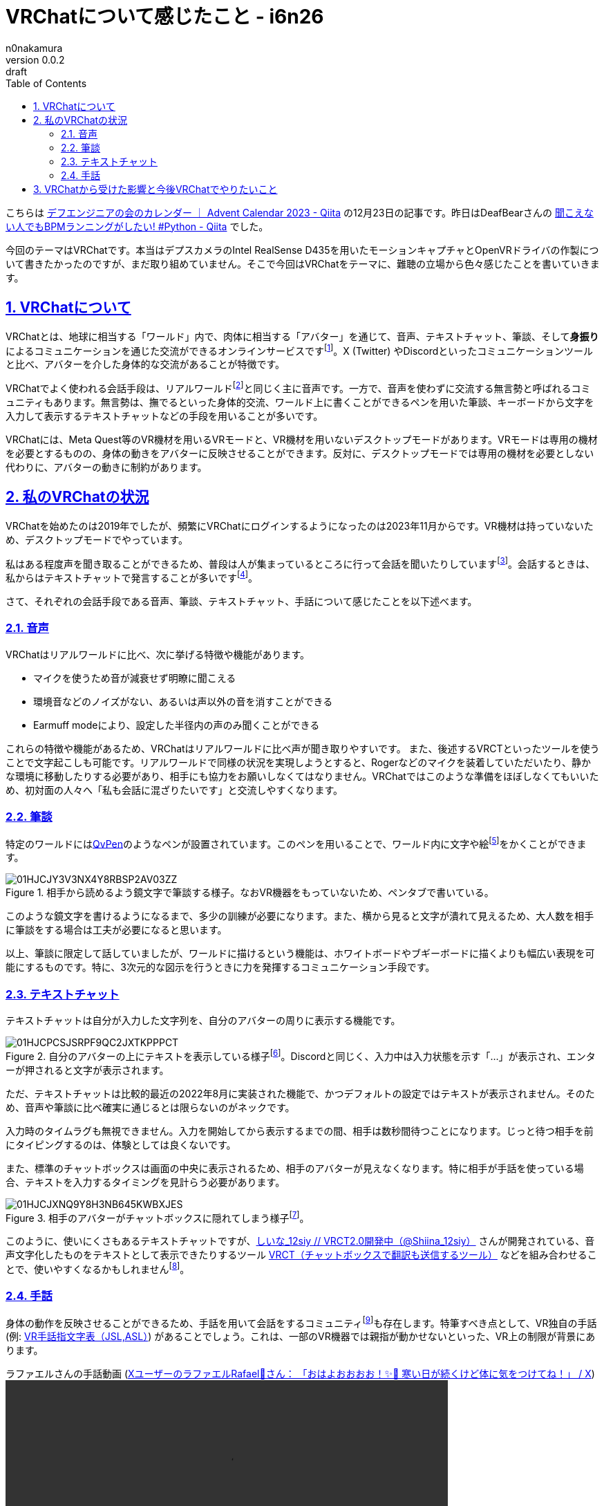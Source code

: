 = VRChatについて感じたこと - i6n26
n0nakamura
v0.0.2: draft
:backend: xhtml5
:experimental:
:sectnums: 
:sectnumlevels: 2
:sectlinks: 
:toc: auto
:lang: ja
:tabsize: 2
:favicon: 01GSH7D013HQPGGT11GD277EN2.svg
:stylesheet: style_asciidoctor.css
:linkcss:
:copycss:
:copyright: Copyright © 2023 n0nakamura
:description: 
:keywords: 

こちらは link:https://qiita.com/advent-calendar/2023/deafengineers[デフエンジニアの会のカレンダー ｜ Advent Calendar 2023 - Qiita] の12月23日の記事です。昨日はDeafBearさんの link:https://qiita.com/DeafBear/items/d3a8991ddc5b8550a2f8[聞こえない人でもBPMランニングがしたい! #Python - Qiita] でした。

今回のテーマはVRChatです。本当はデプスカメラのIntel RealSense D435を用いたモーションキャプチャとOpenVRドライバの作製について書きたかったのですが、まだ取り組めていません。そこで今回はVRChatをテーマに、難聴の立場から色々感じたことを書いていきます。

== VRChatについて

VRChatとは、地球に相当する「ワールド」内で、肉体に相当する「アバター」を通じて、音声、テキストチャット、筆談、そして**身振り**によるコミュニケーションを通じた交流ができるオンラインサービスですfootnote:[似たようなサービスにSecond Life、Neos VRからフォークしたResoniteなどがあります。]。X (Twitter) やDiscordといったコミュニケーションツールと比べ、アバターを介した身体的な交流があることが特徴です。

VRChatでよく使われる会話手段は、リアルワールドfootnote:[VRChatという仮想世界に対し現実世界を表す言葉。serial experiments lainあたりの作品を知っている人にとっては馴染み深い言葉ですね。]と同じく主に音声です。一方で、音声を使わずに交流する無言勢と呼ばれるコミュニティもあります。無言勢は、撫でるといった身体的交流、ワールド上に書くことができるペンを用いた筆談、キーボードから文字を入力して表示するテキストチャットなどの手段を用いることが多いです。

VRChatには、Meta Quest等のVR機材を用いるVRモードと、VR機材を用いないデスクトップモードがあります。VRモードは専用の機材を必要とするものの、身体の動きをアバターに反映させることができます。反対に、デスクトップモードでは専用の機材を必要としない代わりに、アバターの動きに制約があります。

== 私のVRChatの状況

VRChatを始めたのは2019年でしたが、頻繁にVRChatにログインするようになったのは2023年11月からです。VR機材は持っていないため、デスクトップモードでやっています。

私はある程度声を聞き取ることができるため、普段は人が集まっているところに行って会話を聞いたりしていますfootnote:[もちろん個人差はありますが、知らない人がそばに居ても許される雰囲気があります。このVRChat独自の距離感がリアルワールドと異なる点でしょう。その気になれば、石ころアバターになって風景として溶け込むことも可能です (バレますが)。]。会話するときは、私からはテキストチャットで発言することが多いですfootnote:[これは、音声で発言すると「聴覚障害があるといっても十分聞き取れる」と誤解されることがあるためです。あとはかわいいアバターで波長の長い声を出したくないという抵抗感。今回は取り上げませんが、自分好みの声で話すため声質変換を試したりしています。 link:https://www.youtube.com/watch?v=ga7DOzksPIs&list=PLhhvQNzZ-mX9_kOjXBV-a9HUuWGf_RJV3[voice_changer_0001 - YouTube] など。]。

さて、それぞれの会話手段である音声、筆談、テキストチャット、手話について感じたことを以下述べます。

=== 音声

VRChatはリアルワールドに比べ、次に挙げる特徴や機能があります。

* マイクを使うため音が減衰せず明瞭に聞こえる
* 環境音などのノイズがない、あるいは声以外の音を消すことができる
* Earmuff modeにより、設定した半径内の声のみ聞くことができる

これらの特徴や機能があるため、VRChatはリアルワールドに比べ声が聞き取りやすいです。 また、後述するVRCTといったツールを使うことで文字起こしも可能です。リアルワールドで同様の状況を実現しようとすると、Rogerなどのマイクを装着していただいたり、静かな環境に移動したりする必要があり、相手にも協力をお願いしなくてはなりません。VRChatではこのような準備をほぼしなくてもいいため、初対面の人々へ「私も会話に混ざりたいです」と交流しやすくなります。

=== 筆談

特定のワールドにはlink:https://booth.pm/ja/items/1555789[QvPen]のようなペンが設置されています。このペンを用いることで、ワールド内に文字や絵footnote:[絵を描いている人にlink:https://twitter.com/Gunberry1[Gunberry（@Gunberry1）]さんがいます。]をかくことができます。

.相手から読めるよう鏡文字で筆談する様子。なおVR機器をもっていないため、ペンタブで書いている。
image::01HJCJY3V3NX4Y8RBSP2AV03ZZ.png[]

このような鏡文字を書けるようになるまで、多少の訓練が必要になります。また、横から見ると文字が潰れて見えるため、大人数を相手に筆談をする場合は工夫が必要になると思います。

以上、筆談に限定して話していましたが、ワールドに描けるという機能は、ホワイトボードやブギーボードに描くよりも幅広い表現を可能にするものです。特に、3次元的な図示を行うときに力を発揮するコミュニケーション手段です。

=== テキストチャット

テキストチャットは自分が入力した文字列を、自分のアバターの周りに表示する機能です。

.自分のアバターの上にテキストを表示している様子footnote:[ちなみに使用しているアバターはこまどアバターの1つ「link:https://komado.booth.pm/items/3470989[カリン]」です。画像では髪に私のアイコンであるカタムツリをくっつけています。このような改造を「改変」と呼びます。VRでは理想の外見をとことん追求することができます。リアルワールドでは体と「自分」が不可分なため、「自分」の形は体からの影響を受けますが、VRでは「自分」が主体になって体を定義することができるため、「自分」の形を模索する機会が得られるところが面白い、そう思いませんか？]。Discordと同じく、入力中は入力状態を示す「...」が表示され、エンターが押されると文字が表示されます。
image::01HJCPCSJSRPF9QC2JXTKPPPCT.png[]

ただ、テキストチャットは比較的最近の2022年8月に実装された機能で、かつデフォルトの設定ではテキストが表示されません。そのため、音声や筆談に比べ確実に通じるとは限らないのがネックです。

入力時のタイムラグも無視できません。入力を開始してから表示するまでの間、相手は数秒間待つことになります。じっと待つ相手を前にタイピングするのは、体験としては良くないです。

また、標準のチャットボックスは画面の中央に表示されるため、相手のアバターが見えなくなります。特に相手が手話を使っている場合、テキストを入力するタイミングを見計らう必要があります。

.相手のアバターがチャットボックスに隠れてしまう様子footnote:[このカタツムリアバターは自作しました。BlenderとUnityが最低限使えれば誰でも自作のアバターをアップロードできるのも、VRChatの醍醐味の1つです。Linuxでもできます (重要)。]。
image::01HJCJXNQ9Y8H3NB645KWBXJES.png[]

このように、使いにくさもあるテキストチャットですが、link:https://twitter.com/Shiina_12siy[しいな_12siy // VRCT2.0開発中（@Shiina_12siy）] さんが開発されている、音声文字化したものをテキストとして表示できたりするツール link:https://misyaguziya.booth.pm/items/5155325[VRCT（チャットボックスで翻訳も送信するツール）] などを組み合わせることで、使いやすくなるかもしれませんfootnote:[VRCTはWindowsのみサポートします。このようにVRChatに関係するツールは「Windowsのみサポート」というものが多いです。私はProton on LinuxでVRChatを動かしているため、これらのツールを未だに試せていません。Wineを使えば動くのでしょうか。試してみたいですね。]。

=== 手話

身体の動作を反映させることができるため、手話を用いて会話をするコミュニティfootnote:[有志による手話教室もあります。例えば link:https://www.youtube.com/watch?v=mNE6RwyeLso[VRChat 日本手話教室ねぎ #49 【VRCでよく使う言葉/Frequent words in VRC】JSL class Negi - YouTube] ]も存在します。特筆すべき点として、VR独自の手話 (例: link:https://ajisaigurden.booth.pm/items/4329199[VR手話指文字表（JSL,ASL）]) があることでしょう。これは、一部のVR機器では親指が動かせないといった、VR上の制限が背景にあります。

.ラファエルさんの手話動画 (link:https://x.com/MRAFAEL0324/status/1732163623831908599[XユーザーのラファエルRafael🦋さん： 「おはよおおおお！✨💚 寒い日が続くけど体に気をつけてね！」 / X])
video::https://video.twimg.com/amplify_video/1732163569901502464/vid/avc1/1280x720/IJBHvMn1PPiGz7f5.mp4[width=640]

手話を読むことのできる読者はぜひ、上の動画を再生してみてください。何を話しているか読み取れるのではないでしょうか。表情や口の動きが伴わない、手話をしているかしていないかの区別がつきにくいといったわかりにくさはありますが、VRChatでもある程度手話ができることがわかります。これまで手話を用いたオンラインコミュニケーションツールはビデオ通話に限られていましたが、VRという選択肢も十分検討する価値はあると思いました。

== VRChatから受けた影響と今後VRChatでやりたいこと

VRChatは音声が聞き取りやすく、他人の会話の輪に入ることができました。これまでリアルワールドでは見知らぬ人が雑談している場に入ることに不安を感じることが多かったのですが、VRChatでの体験を通じて、他人と交流しようとする積極性が増したと思います。ある程度声を聞き取ることができて、人見知りだという聴覚障害者にとって、コミュニケーションの練習をする場としてVRChatはいい場所だと感じています。

ただ、VR機材やペンタブをもっていない聴覚障害者は、コミュニケーション方法がテキストチャットと音声に限られます。そのため、高価なVR機材を購入しなくても、ウェブカメラやデプスカメラで手話に耐えうるモーショントラッキングができるようなアプリケーション・ドライバを開発したいと考えています (既に似たようなプロダクトはあるんですが、Linux向けがないので)。

デフエンジニアの会としても、遠隔イベントにおいてZoomのようなビデオ通話だけでなく、「同じ空間に同居している」という感覚を担保するために、VRを利用する価値はあるのではないでしょうか。この「同じ空間に同居している」という感覚は、例えばオンラインハッカソンで当事者意識の向上につなげることができると思います。

最後になりますが、いまこうしてVRChatを楽しむことができているのはVRChatで巡り合った数々の人々のおかげです。これからもVRChatなどのVRにかかわっていきたいので、どうぞ末永くよろしくお願いします。

明日のアドベントカレンダーの記事は、Kazamin Suzuki (@kazaminn) さんの「今年もアクセシビリティの話だよ⭐️」です。
